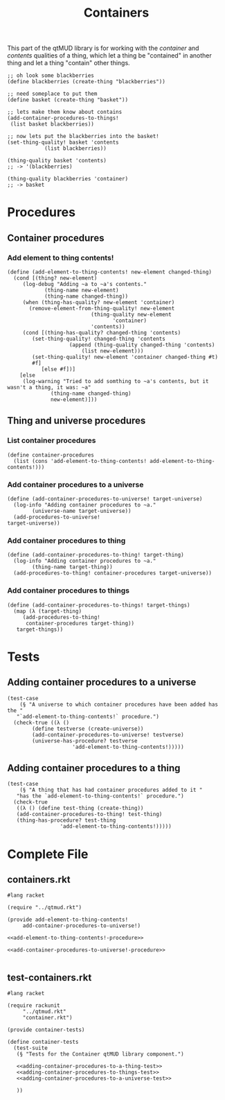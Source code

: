 #+title: Containers
#+description: Let things be inside other things and have things in them
This part of the qtMUD library is for working with the /container/ and /contents/ qualities of a thing, which let a thing be "contained" in another thing and let a thing "contain" other things.
#+begin_src racket
  ;; oh look some blackberries
  (define blackberries (create-thing "blackberries"))

  ;; need someplace to put them
  (define basket (create-thing "basket"))

  ;; lets make them know about contains
  (add-container-procedures-to-things!
   (list basket blackberries))

  ;; now lets put the blackberries into the basket!
  (set-thing-quality! basket 'contents
		      (list blackberries))

  (thing-quality basket 'contents)
  ;; -> '(blackberries)

  (thing-quality blackberries 'container)
  ;; -> basket
#+end_src
* Procedures
  :PROPERTIES:
  :header-args: :noweb yes :padline yes
  :END:
** Container procedures
*** Add element to thing contents!
#+name: add-element-to-thing-contents!-procedure
#+begin_src racket
(define (add-element-to-thing-contents! new-element changed-thing)
  (cond [(thing? new-element)
	 (log-debug "Adding ~a to ~a's contents."
		    (thing-name new-element)
		    (thing-name changed-thing))
	 (when (thing-has-quality? new-element 'container)
	   (remove-element-from-thing-quality! new-element
					       (thing-quality new-element
							      'container)
					       'contents))
	 (cond [(thing-has-quality? changed-thing 'contents)
		(set-thing-quality! changed-thing 'contents
				    (append (thing-quality changed-thing 'contents)
					    (list new-element)))
		(set-thing-quality! new-element 'container changed-thing #t)
		#f]
	       [else #f])]
	[else
	 (log-warning "Tried to add somthing to ~a's contents, but it wasn't a thing, it was: ~a"
		      (thing-name changed-thing)
		      new-element)]))
#+end_src
** Thing and universe procedures
*** List container procedures
#+name: list-container-procedures-declaration
#+begin_src racket
(define container-procedures
  (list (cons 'add-element-to-thing-contents! add-element-to-thing-contents!)))
#+end_src
*** Add container procedures to a universe
#+name: add-container-procedures-to-universe!-procedure
#+begin_src racket
(define (add-container-procedures-to-universe! target-universe)
  (log-info "Adding container procedures to ~a."
	    (universe-name target-universe))
  (add-procedures-to-universe!
target-universe))
#+end_src
*** Add container procedures to thing
#+name: add-container-procedures-to-thing!-procedure
#+begin_src racket
(define (add-container-procedures-to-thing! target-thing)
  (log-info "Adding container procedures to ~a."
	    (thing-name target-thing))
  (add-procedures-to-thing! container-procedures target-universe))
#+end_src
*** Add container procedures to things
#+name: add-container-procedures-to-things!-procedure
#+begin_src racket
  (define (add-container-procedures-to-things! target-things)
    (map (λ (target-thing)
	   (add-procedures-to-thing!
	    container-procedures target-thing))
	 target-things))
#+end_src
* Tests
  :PROPERTIES:
  :header-args: :noweb yes :padline yes
  :END:
** Adding container procedures to a universe
#+name: adding-container-procedures-to-a-universe-test
#+begin_src racket
  (test-case
      (§ "A universe to which container procedures have been added has the "
	 "`add-element-to-thing-contents!` procedure.")
    (check-true ((λ ()
		  (define testverse (create-universe))
		  (add-container-procedures-to-universe! testverse)
		  (universe-has-procedure? testverse
					   'add-element-to-thing-contents!)))))
#+end_src
** Adding container procedures to a thing
#+name: adding-container-procedures-to-a-thing-test
#+begin_src racket
  (test-case
      (§ "A thing that has had container procedures added to it "
	 "has the `add-element-to-thing-contents!` procedure.")
    (check-true
     ((λ () (define test-thing (create-thing))
	 (add-container-procedures-to-thing! test-thing)
	 (thing-has-procedure? test-thing
			       'add-element-to-thing-contents!)))))
#+end_src
* Complete File
  :PROPERTIES:
  :header-args: :noweb yes :padline yes
  :END:
** containers.rkt
#+name: containers.rkt
#+begin_src racket :tangle containers.rkt
  #lang racket

  (require "../qtmud.rkt")

  (provide add-element-to-thing-contents!
	   add-container-procedures-to-universe!)

  <<add-element-to-thing-contents!-procedure>>

  <<add-container-procedures-to-universe!-procedure>>

#+end_src
** test-containers.rkt
#+name: test-containers.rkt
#+begin_src racket :tangle test-containers.rkt
  #lang racket

  (require rackunit
	   "../qtmud.rkt"
	   "container.rkt")

  (provide container-tests)

  (define container-tests
    (test-suite
     (§ "Tests for the Container qtMUD library component.")

     <<adding-container-procedures-to-a-thing-test>>
     <<adding-container-procedures-to-things-test>>
     <<adding-container-procedures-to-a-universe-test>>

     ))
#+end_src
